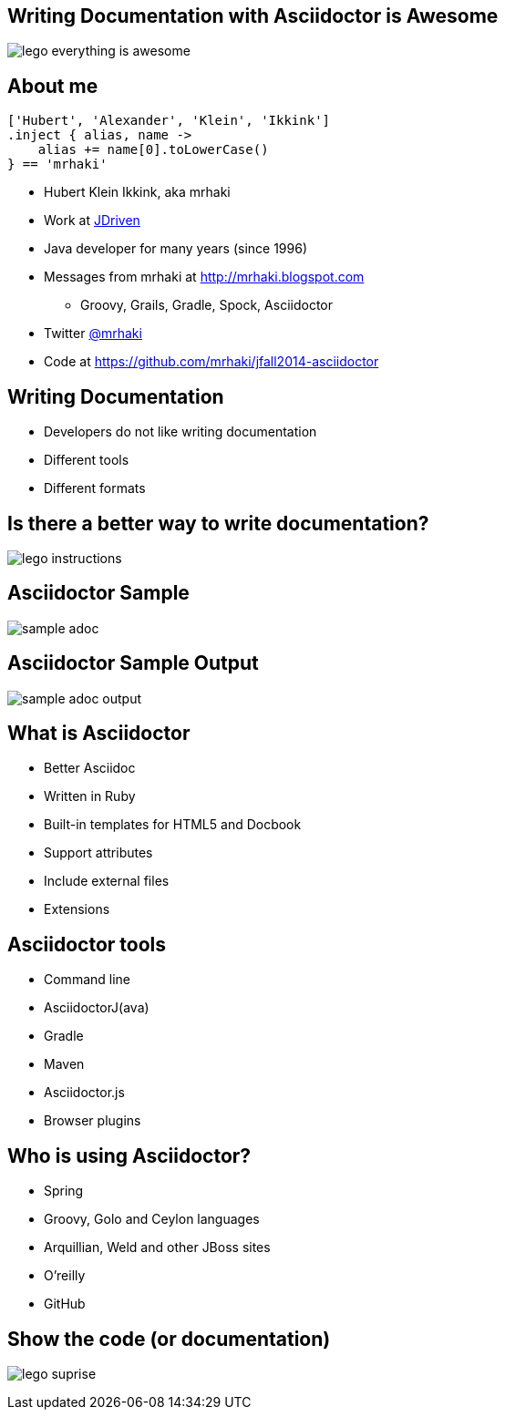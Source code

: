 :backend: revealjs
:revealjs_theme: jdriven
:revealjs_control: true
:revealjs_center: true
:revealjs_transition: linear
:source-highlighter: coderay

:images: ./images

== Writing Documentation with Asciidoctor is Awesome

image:{images}/lego-everything-is-awesome.png[]


== About me


[source]
----
['Hubert', 'Alexander', 'Klein', 'Ikkink']
.inject { alias, name ->
    alias += name[0].toLowerCase()
} == 'mrhaki'
----

* Hubert Klein Ikkink, aka mrhaki
* Work at http://jdriven.nl[JDriven]
* Java developer for many years (since 1996)
* Messages from mrhaki at http://mrhaki.blogspot.com
** Groovy, Grails, Gradle, Spock, Asciidoctor
* Twitter http://www.twitter.com/mrhaki[@mrhaki]
* Code at https://github.com/mrhaki/jfall2014-asciidoctor

== Writing Documentation

[%step]
* Developers do not like writing documentation
* Different tools
* Different formats

== Is there a better way to write documentation?

image:{images}/lego-instructions.jpg[]

== Asciidoctor Sample

image:{images}/sample-adoc.png[]

== Asciidoctor Sample Output

image:{images}/sample-adoc-output.png[]

== What is Asciidoctor

* Better Asciidoc
* Written in Ruby
* Built-in templates for HTML5 and Docbook
* Support attributes
* Include external files
* Extensions

== Asciidoctor tools

* Command line
* AsciidoctorJ(ava)
* Gradle
* Maven
* Asciidoctor.js
* Browser plugins

== Who is using Asciidoctor?

* Spring
* Groovy, Golo and Ceylon languages
* Arquillian, Weld and other JBoss sites
* O'reilly
* GitHub 

== Show the code (or documentation)

image:{images}/lego-suprise.jpg[]

